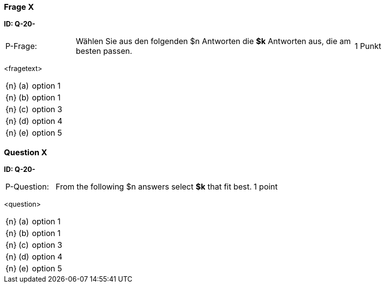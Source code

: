 // tag::DE[]
=== Frage X
**ID: Q-20-**

[cols="2,8,2", frame=ends, grid=rows]
|===
| P-Frage:
| Wählen Sie aus den folgenden $n Antworten die **$k** Antworten aus, die am besten passen.
| 1 Punkt
|===

<fragetext>

[cols="1a,1,10", frame=none, grid=none]
|===

| {n}
| (a)
| option 1

| {n}
| (b)
| option 1

| {n}
| (c)
| option 3

| {n}
| (d)
| option 4

| {n}
| (e)
| option 5
|===

// end::DE[]

// tag::EN[]
=== Question X
**ID: Q-20-**

[cols="2,8,2", frame=ends, grid=rows]
|===
| P-Question:
| From the following $n answers select **$k** that fit best.
| 1 point
|===

<question>

[cols="1a,1,10", frame=none, grid=none]
|===

| {n}
| (a)
| option 1

| {n}
| (b)
| option 1

| {n}
| (c)
| option 3

| {n}
| (d)
| option 4

| {n}
| (e)
| option 5
|===

// end::EN[]

// tag::EXPLANATION[]
// end::EXPLANATION[]

